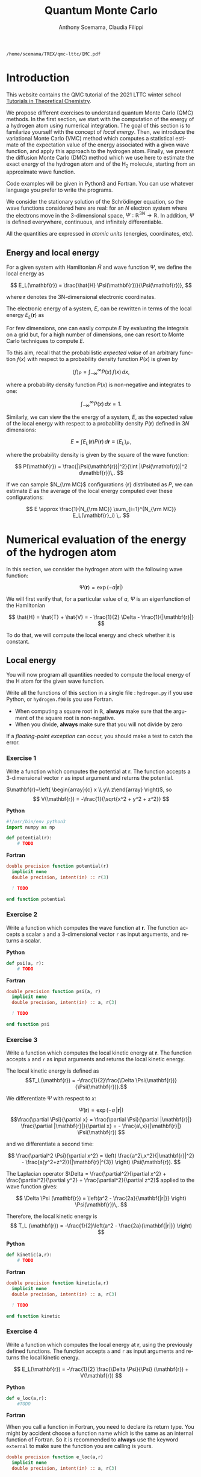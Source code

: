 #+TITLE: Quantum Monte Carlo
#+AUTHOR: Anthony Scemama, Claudia Filippi
#+LANGUAGE:  en
#+INFOJS_OPT: toc:t mouse:underline path:org-info.js
#+STARTUP: latexpreview
#+LATEX_CLASS: report
#+LATEX_HEADER_EXTRA: \usepackage{minted}
#+HTML_HEAD: <link rel="stylesheet" title="Standard" href="worg.css" type="text/css" />

#+OPTIONS: H:4 num:t toc:t \n:nil @:t ::t |:t ^:t -:t f:t *:t <:t
#+OPTIONS: TeX:t LaTeX:t skip:nil d:nil todo:t pri:nil tags:not-in-toc
#+EXCLUDE_TAGS: solution noexport

  #+BEGIN_SRC elisp :output none :exports none
(setq org-latex-listings 'minted
      org-latex-packages-alist '(("" "minted"))
      org-latex-pdf-process
      '("pdflatex -shell-escape -interaction nonstopmode -output-directory %o %f"
        "pdflatex -shell-escape -interaction nonstopmode -output-directory %o %f"
        "pdflatex -shell-escape -interaction nonstopmode -output-directory %o %f"))
(setq org-latex-minted-options '(("breaklines" "true")
                                 ("breakanywhere" "true")))
(setq org-latex-minted-options
      '(("frame" "lines")
        ("fontsize" "\\scriptsize")
        ("linenos" "")))
(org-beamer-export-to-pdf)
                            
  #+END_SRC   

  #+RESULTS:
  : /home/scemama/TREX/qmc-lttc/QMC.pdf

* Introduction

  This website contains the QMC tutorial of the 2021 LTTC winter school
  [[https://www.irsamc.ups-tlse.fr/lttc/Luchon][Tutorials in Theoretical Chemistry]].

  We propose different exercises to understand quantum Monte Carlo (QMC)
  methods. In the first section, we start with the computation of the energy of a
  hydrogen atom using numerical integration. The goal of this section is
  to familarize yourself with the concept of /local energy/.
  Then, we introduce the variational Monte Carlo (VMC) method which
  computes a statistical estimate of the expectation value of the energy
  associated with a given wave function, and apply this approach to the
  hydrogen atom.
  Finally, we present the diffusion Monte Carlo (DMC) method which
  we use here to estimate the exact energy of the hydrogen atom and of the H_2 molecule, 
  starting from an approximate wave function. 

  Code examples will be given in Python3 and Fortran. You can use
  whatever language you prefer to write the programs.

  We consider the stationary solution of the Schrödinger equation, so
  the wave functions considered here are real: for an $N$ electron
  system where the electrons move in the 3-dimensional space,
  $\Psi : \mathbb{R}^{3N} \rightarrow \mathbb{R}$. In addition, $\Psi$
  is defined everywhere, continuous, and infinitely differentiable.

  All the quantities are expressed in /atomic units/ (energies,
  coordinates, etc).

** Energy and local energy

  For a given system with Hamiltonian $\hat{H}$ and wave function $\Psi$, we define the local energy as
  
  $$
  E_L(\mathbf{r}) = \frac{\hat{H} \Psi(\mathbf{r})}{\Psi(\mathbf{r})},
  $$

  where $\mathbf{r}$ denotes the 3N-dimensional electronic coordinates.
  
  The electronic energy of a system, $E$, can be rewritten in terms of the 
  local energy $E_L(\mathbf{r})$ as

  \begin{eqnarray*}
  E & = & \frac{\langle \Psi| \hat{H} | \Psi\rangle}{\langle \Psi |\Psi \rangle} 
      =   \frac{\int \Psi(\mathbf{r})\, \hat{H} \Psi(\mathbf{r})\, d\mathbf{r}}{\int |\Psi(\mathbf{r}) |^2 d\mathbf{r}} \\
    & = & \frac{\int |\Psi(\mathbf{r})|^2\, \frac{\hat{H} \Psi(\mathbf{r})}{\Psi(\mathbf{r})}\,d\mathbf{r}}{\int |\Psi(\mathbf{r}) |^2 d\mathbf{r}} 
      =   \frac{\int |\Psi(\mathbf{r})|^2\, E_L(\mathbf{r})\,d\mathbf{r}}{\int |\Psi(\mathbf{r}) |^2 d\mathbf{r}}  
  \end{eqnarray*}
   
  For few dimensions, one can easily compute $E$ by evaluating the
  integrals on a grid but, for a high number of dimensions, one can
  resort to Monte Carlo techniques to compute $E$.
  
  To this aim, recall that the probabilistic /expected value/ of an
  arbitrary function $f(x)$ with respect to a probability density
  function $P(x)$ is given by

  $$ \langle f \rangle_P = \int_{-\infty}^\infty P(x)\, f(x)\,dx, $$

  where a probability density function $P(x)$ is non-negative
  and integrates to one:

  $$ \int_{-\infty}^\infty P(x)\,dx = 1. $$

  Similarly, we can view the the energy of a system, $E$, as the expected value of the local energy with respect to 
  a probability density $P(\mathbf{r})$ defined in 3$N$ dimensions:
  
  $$ E =  \int E_L(\mathbf{r}) P(\mathbf{r})\,d\mathbf{r} \equiv  \langle E_L \rangle_{P}\,, $$
  
  where the probability density is given by the square of the wave function:
  
  $$ P(\mathbf{r}) = \frac{|\Psi(\mathbf{r})|^2}{\int |\Psi(\mathbf{r})|^2 d\mathbf{r}}\,. $$
  
  If we can sample $N_{\rm MC}$ configurations $\{\mathbf{r}\}$
  distributed as $P$, we can estimate $E$ as the average of the local
  energy computed over these configurations:
  
  $$ E \approx \frac{1}{N_{\rm MC}} \sum_{i=1}^{N_{\rm MC}} E_L(\mathbf{r}_i) \,. $$
  
* Numerical evaluation of the energy of the hydrogen atom

  In this section, we consider the hydrogen atom with the following
  wave function:

  $$
  \Psi(\mathbf{r}) = \exp(-a |\mathbf{r}|)
  $$

  We will first verify that, for a particular value of $a$, $\Psi$ is an
  eigenfunction of the Hamiltonian

  $$
  \hat{H} = \hat{T} + \hat{V} = - \frac{1}{2} \Delta - \frac{1}{|\mathbf{r}|}
  $$

  To do that, we will compute the local energy and check whether it is constant.

** Local energy
   :PROPERTIES:
   :header-args:python: :tangle hydrogen.py
   :header-args:f90: :tangle hydrogen.f90
   :END:

   You will now program all quantities needed to compute the local energy of the H atom for the given wave function.
   
   Write all the functions of this section in a single file :
   ~hydrogen.py~ if you use Python, or ~hydrogen.f90~ is you use
   Fortran.
   
   #+begin_note
   - When computing a square root in $\mathbb{R}$, *always* make sure
     that the argument of the square root is non-negative.
   - When you divide, *always* make sure that you will not divide by zero

   If a /floating-point exception/ can occur, you should make a test
   to catch the error.
   #+end_note
   
*** Exercise 1

    #+begin_exercise
    Write a function which computes the potential at $\mathbf{r}$.
    The function accepts a 3-dimensional vector =r= as input argument
    and returns the potential.
    #+end_exercise

    $\mathbf{r}=\left( \begin{array}{c} x \\ y\\ z\end{array} \right)$, so
    $$
    V(\mathbf{r}) = -\frac{1}{\sqrt{x^2 + y^2 + z^2}}
    $$

    *Python*
     #+BEGIN_SRC python :results none :tangle none
#!/usr/bin/env python3
import numpy as np

def potential(r):
    # TODO
     #+END_SRC

    *Fortran*
     #+BEGIN_SRC f90 :tangle none
double precision function potential(r)
  implicit none
  double precision, intent(in) :: r(3)

  ! TODO

end function potential
     #+END_SRC

**** Solution                                                      :solution:
    *Python*
     #+BEGIN_SRC python :results none
#!/usr/bin/env python3
import numpy as np

def potential(r):
    distance = np.sqrt(np.dot(r,r))
    assert (distance > 0)
    return -1. / distance
     #+END_SRC

    *Fortran*
     #+BEGIN_SRC f90 
double precision function potential(r)
  implicit none
  double precision, intent(in) :: r(3)

  double precision             :: distance

  distance = dsqrt( r(1)*r(1) + r(2)*r(2) + r(3)*r(3) )

  if (distance > 0.d0) then
     potential = -1.d0 / distance
  else
     stop 'potential at r=0.d0 diverges'
  end if

end function potential
     #+END_SRC

*** Exercise 2
    #+begin_exercise
    Write a function which computes the wave function at $\mathbf{r}$.
    The function accepts a scalar =a= and a 3-dimensional vector =r= as
    input arguments, and returns a scalar.
    #+end_exercise
    
    *Python*
     #+BEGIN_SRC python :results none  :tangle none
def psi(a, r):
    # TODO
     #+END_SRC

    *Fortran*
     #+BEGIN_SRC f90  :tangle none
double precision function psi(a, r)
  implicit none
  double precision, intent(in) :: a, r(3)

  ! TODO

end function psi
     #+END_SRC
     
**** Solution                                                      :solution:
    *Python*
     #+BEGIN_SRC python :results none
def psi(a, r):
    return np.exp(-a*np.sqrt(np.dot(r,r)))
     #+END_SRC

    *Fortran*
     #+BEGIN_SRC f90 
double precision function psi(a, r)
  implicit none
  double precision, intent(in) :: a, r(3)

  psi = dexp(-a * dsqrt( r(1)*r(1) + r(2)*r(2) + r(3)*r(3) ))
end function psi
     #+END_SRC
     
*** Exercise 3
    #+begin_exercise
    Write a function which computes the local kinetic energy at $\mathbf{r}$.
    The function accepts =a= and =r= as input arguments and returns the
    local kinetic energy.
    #+end_exercise

    The local kinetic energy is defined as $$T_L(\mathbf{r}) = -\frac{1}{2}\frac{\Delta \Psi(\mathbf{r})}{\Psi(\mathbf{r})}.$$
     
    We differentiate $\Psi$ with respect to $x$:
     
    \[ \Psi(\mathbf{r})  =  \exp(-a\,|\mathbf{r}|) \]
    \[\frac{\partial \Psi}{\partial x}
      = \frac{\partial \Psi}{\partial |\mathbf{r}|} \frac{\partial |\mathbf{r}|}{\partial x}   
      =  - \frac{a\,x}{|\mathbf{r}|} \Psi(\mathbf{r}) \]

    and we differentiate a second time:

    $$
    \frac{\partial^2 \Psi}{\partial x^2} =
    \left( \frac{a^2\,x^2}{|\mathbf{r}|^2}  -
    \frac{a(y^2+z^2)}{|\mathbf{r}|^{3}} \right) \Psi(\mathbf{r}).
    $$

    The Laplacian operator $\Delta = \frac{\partial^2}{\partial x^2} +
    \frac{\partial^2}{\partial y^2} + \frac{\partial^2}{\partial z^2}$
    applied to the wave function gives:

    $$
    \Delta \Psi (\mathbf{r}) = \left(a^2 - \frac{2a}{\mathbf{|r|}} \right) \Psi(\mathbf{r})\,.
    $$

    Therefore, the local kinetic energy is
    $$
    T_L (\mathbf{r}) = -\frac{1}{2}\left(a^2 - \frac{2a}{\mathbf{|r|}} \right) 
    $$
     
    *Python*
     #+BEGIN_SRC python :results none :tangle none
def kinetic(a,r):
    # TODO
     #+END_SRC

    *Fortran*
     #+BEGIN_SRC f90  :tangle none
double precision function kinetic(a,r)
  implicit none
  double precision, intent(in) :: a, r(3)

  ! TODO

end function kinetic
     #+END_SRC

**** Solution                                                      :solution:
    *Python*
     #+BEGIN_SRC python :results none
def kinetic(a,r):
    distance = np.sqrt(np.dot(r,r))
    assert (distance > 0.)

    return a * (1./distance - 0.5 * a)
     #+END_SRC

    *Fortran*
     #+BEGIN_SRC f90 
double precision function kinetic(a,r)
  implicit none
  double precision, intent(in) :: a, r(3)

  double precision             :: distance

  distance = dsqrt( r(1)*r(1) + r(2)*r(2) + r(3)*r(3) ) 

  if (distance > 0.d0) then

     kinetic =  a * (1.d0 / distance - 0.5d0 * a)

  else
     stop 'kinetic energy diverges at r=0'
  end if

end function kinetic
     #+END_SRC

*** Exercise 4
    #+begin_exercise
    Write a function which computes the local energy at $\mathbf{r}$,
    using the previously defined functions.
    The function accepts =a= and =r= as input arguments and returns the
    local kinetic energy.
    #+end_exercise
   
    $$
    E_L(\mathbf{r}) = -\frac{1}{2} \frac{\Delta \Psi}{\Psi} (\mathbf{r}) + V(\mathbf{r})
    $$

    
    *Python*
     #+BEGIN_SRC python :results none :tangle none
def e_loc(a,r):
    #TODO
     #+END_SRC

    *Fortran*

    #+begin_note
    When you call a function in Fortran, you need to declare its
    return type.
    You might by accident choose a function name which is the
    same as an internal function of Fortran. So it is recommended to
    *always* use the keyword ~external~ to make sure the function you
    are calling is yours.
    #+end_note

    #+BEGIN_SRC f90 :tangle none
double precision function e_loc(a,r)
  implicit none
  double precision, intent(in) :: a, r(3)

  double precision, external :: kinetic
  double precision, external :: potential

  ! TODO

end function e_loc
    #+END_SRC
   
**** Solution                                                      :solution:
    *Python*
     #+BEGIN_SRC python :results none
def e_loc(a,r):
    return kinetic(a,r) + potential(r)
     #+END_SRC

    *Fortran*
     #+BEGIN_SRC f90
double precision function e_loc(a,r)
  implicit none
  double precision, intent(in) :: a, r(3)

  double precision, external :: kinetic
  double precision, external :: potential

  e_loc = kinetic(a,r) + potential(r)

end function e_loc
     #+END_SRC
   
*** Exercise 5

    #+begin_exercise
    Find the theoretical value of $a$ for which $\Psi$ is an eigenfunction of $\hat{H}$.
    #+end_exercise

**** Solution                                                      :solution:

  \begin{eqnarray*}
  E &=& \frac{\hat{H} \Psi}{\Psi} = - \frac{1}{2} \frac{\Delta \Psi}{\Psi} -
  \frac{1}{|\mathbf{r}|}  \\
   &=& -\frac{1}{2}\left(a^2 - \frac{2a}{\mathbf{|r|}} \right) -
  \frac{1}{|\mathbf{r}|} \\
   &=&
  -\frac{1}{2} a^2 + \frac{a-1}{\mathbf{|r|}} 
  \end{eqnarray*}

  $a=1$ cancels the $1/|r|$ term, and makes the energy constant and
  equal to -0.5 atomic units.

** Plot of the local energy along the $x$ axis
   :PROPERTIES:
   :header-args:python: :tangle plot_hydrogen.py
   :header-args:f90: :tangle plot_hydrogen.f90
   :END:
   
   The program you will write in this section will be written in
   another file (~plot_hydrogen.py~ or ~plot_hydrogen.f90~ for
   example).
   It will use the functions previously defined.

   In Python, you should put at the beginning of the file
   #+BEGIN_SRC python :results none :tangle none
#!/usr/bin/env python3

from hydrogen import e_loc
   #+END_SRC
   to be able to use the ~e_loc~ function of the ~hydrogen.py~ file.
   
   In Fortran, you will need to compile all the source files together:
   #+begin_src sh :exports both
gfortran hydrogen.f90 plot_hydrogen.f90 -o plot_hydrogen
   #+end_src

*** Exercise

    #+begin_exercise
    For multiple values of $a$ (0.1, 0.2, 0.5, 1., 1.5, 2.), plot the
    local energy along the $x$ axis. In Python, you can use matplotlib
    for example. In Fortran, it is convenient to write in a text file
    the values of $x$ and $E_L(\mathbf{r})$ for each point, and use
    Gnuplot to plot the files. With Gnuplot, you will need 2 blank
    lines to separate the data corresponding to different values of $a$.
    #+end_exercise

   #+begin_note
   The potential and the kinetic energy both diverge at $r=0$, so we
   choose a grid which does not contain the origin to avoid numerical issues.
   #+end_note

    *Python*
     #+BEGIN_SRC python :results none :tangle none
#!/usr/bin/env python3

import numpy as np
import matplotlib.pyplot as plt

from hydrogen import e_loc

x=np.linspace(-5,5)
plt.figure(figsize=(10,5))

# TODO

plt.tight_layout()
plt.legend()
plt.savefig("plot_py.png")
     #+end_src

    *Fortran*
     #+begin_src f90  :tangle none
program plot
  implicit none
  double precision, external :: e_loc

  double precision :: x(50), dx
  integer :: i, j

  dx = 10.d0/(size(x)-1)
  do i=1,size(x)
     x(i) = -5.d0 + (i-1)*dx
  end do

  ! TODO

end program plot
     #+end_src

     To compile and run:

     #+begin_src sh :exports both
gfortran hydrogen.f90 plot_hydrogen.f90 -o plot_hydrogen
./plot_hydrogen > data
     #+end_src

     To plot the data using Gnuplot:

     #+begin_src gnuplot :file plot.png :exports code
set grid
set xrange [-5:5]
set yrange [-2:1]
plot './data' index 0 using 1:2 with lines title 'a=0.1', \
     './data' index 1 using 1:2 with lines title 'a=0.2', \
     './data' index 2 using 1:2 with lines title 'a=0.5', \
     './data' index 3 using 1:2 with lines title 'a=1.0', \
     './data' index 4 using 1:2 with lines title 'a=1.5', \
     './data' index 5 using 1:2 with lines title 'a=2.0'
     #+end_src

**** Solution                                                      :solution:
    *Python*
     #+BEGIN_SRC python :results none
#!/usr/bin/env python3

import numpy as np
import matplotlib.pyplot as plt

from hydrogen import e_loc

x=np.linspace(-5,5)
plt.figure(figsize=(10,5))

for a in [0.1, 0.2, 0.5, 1., 1.5, 2.]:
  y=np.array([ e_loc(a, np.array([t,0.,0.]) ) for t in x])
  plt.plot(x,y,label=f"a={a}")
  
plt.tight_layout()
plt.legend()
plt.savefig("plot_py.png")
     #+end_src

     #+RESULTS:

     [[./plot_py.png]]

    *Fortran*
     #+begin_src f90 
program plot
  implicit none
  double precision, external :: e_loc

  double precision :: x(50), energy, dx, r(3), a(6)
  integer :: i, j

  a = (/ 0.1d0, 0.2d0, 0.5d0, 1.d0, 1.5d0, 2.d0 /)

  dx = 10.d0/(size(x)-1)
  do i=1,size(x)
     x(i) = -5.d0 + (i-1)*dx
  end do

  r(:) = 0.d0

  do j=1,size(a)
     print *, '# a=', a(j)
     do i=1,size(x)
        r(1) = x(i)
        energy = e_loc( a(j), r )
        print *, x(i), energy
     end do
     print *, ''
     print *, ''
  end do

end program plot
     #+end_src

     #+begin_src sh :exports none
gfortran hydrogen.f90 plot_hydrogen.f90 -o plot_hydrogen
./plot_hydrogen > data
     #+end_src

     #+begin_src gnuplot :file plot.png :exports results
set grid
set xrange [-5:5]
set yrange [-2:1]
plot './data' index 0 using 1:2 with lines title 'a=0.1', \
     './data' index 1 using 1:2 with lines title 'a=0.2', \
     './data' index 2 using 1:2 with lines title 'a=0.5', \
     './data' index 3 using 1:2 with lines title 'a=1.0', \
     './data' index 4 using 1:2 with lines title 'a=1.5', \
     './data' index 5 using 1:2 with lines title 'a=2.0'
     #+end_src
     #+RESULTS:
     [[file:plot.png]]

** Numerical estimation of the energy
   :PROPERTIES:
   :header-args:python: :tangle energy_hydrogen.py
   :header-args:f90: :tangle energy_hydrogen.f90
   :END:

   If the space is discretized in small volume elements $\mathbf{r}_i$
   of size $\delta \mathbf{r}$, the expression of $\langle E_L \rangle_{\Psi^2}$
   becomes a weighted average of the local energy, where the weights
   are the values of the wave function square at $\mathbf{r}_i$
   multiplied by the volume element:
     
   $$
   \langle E \rangle_{\Psi^2} \approx \frac{\sum_i w_i E_L(\mathbf{r}_i)}{\sum_i w_i}, \;\;
   w_i = \left|\Psi(\mathbf{r}_i)\right|^2 \delta \mathbf{r}
   $$
     
   #+begin_note
   The energy is biased because:
   - The volume elements are not infinitely small (discretization error)
   - The energy is evaluated only inside the box (incompleteness of the space)
   #+end_note

   
*** Exercise
     #+begin_exercise
    Compute a numerical estimate of the energy using a grid of
    $50\times50\times50$ points in the range $(-5,-5,-5) \le
    \mathbf{r} \le (5,5,5)$.
     #+end_exercise

    *Python*
     #+BEGIN_SRC python :results none :tangle none
#!/usr/bin/env python3

import numpy as np
from hydrogen import e_loc, psi

interval = np.linspace(-5,5,num=50)
delta = (interval[1]-interval[0])**3

r = np.array([0.,0.,0.])

for a in [0.1, 0.2, 0.5, 0.9, 1., 1.5, 2.]:
    # TODO
    print(f"a = {a} \t E = {E}")                

     #+end_src

    *Fortran*
     #+begin_src f90 
program energy_hydrogen
  implicit none
  double precision, external :: e_loc, psi
  double precision :: x(50), w, delta, energy, dx, r(3), a(6), norm
  integer :: i, k, l, j

  a = (/ 0.1d0, 0.2d0, 0.5d0, 1.d0, 1.5d0, 2.d0 /)

  dx = 10.d0/(size(x)-1)
  do i=1,size(x)
     x(i) = -5.d0 + (i-1)*dx
  end do

  do j=1,size(a)

     ! TODO

     print *, 'a = ', a(j), '    E = ', energy
  end do

end program energy_hydrogen
     #+end_src

     To compile the Fortran and run it:

     #+begin_src sh :results output :exports code
gfortran hydrogen.f90 energy_hydrogen.f90 -o energy_hydrogen
./energy_hydrogen 
     #+end_src

**** Solution                                                      :solution:
    *Python*
     #+BEGIN_SRC python :results none :exports both
#!/usr/bin/env python3

import numpy as np
from hydrogen import e_loc, psi

interval = np.linspace(-5,5,num=50)
delta = (interval[1]-interval[0])**3

r = np.array([0.,0.,0.])

for a in [0.1, 0.2, 0.5, 0.9, 1., 1.5, 2.]:
    E    = 0.
    norm = 0.

    for x in interval:
        r[0] = x
        for y in interval:
            r[1] = y
            for z in interval:
                r[2] = z

                w = psi(a,r)
                w = w * w * delta

                E    += w * e_loc(a,r)
                norm += w 

    E = E / norm
    print(f"a = {a} \t E = {E}")                

     #+end_src

     #+RESULTS:
     : a = 0.1 	 E = -0.24518438948809218
     : a = 0.2 	 E = -0.26966057967803525
     : a = 0.5 	 E = -0.3856357612517407
     : a = 0.9 	 E = -0.49435709786716214
     : a = 1.0 	 E = -0.5
     : a = 1.5 	 E = -0.39242967082602226
     : a = 2.0 	 E = -0.08086980667844901

    *Fortran*
     #+begin_src f90 
program energy_hydrogen
  implicit none
  double precision, external :: e_loc, psi
  double precision :: x(50), w, delta, energy, dx, r(3), a(6), norm
  integer          :: i, k, l, j

  a = (/ 0.1d0, 0.2d0, 0.5d0, 1.d0, 1.5d0, 2.d0 /)

  dx = 10.d0/(size(x)-1)
  do i=1,size(x)
     x(i) = -5.d0 + (i-1)*dx
  end do

  delta = dx**3

  r(:) = 0.d0

  do j=1,size(a)
     energy = 0.d0
     norm   = 0.d0
     
     do i=1,size(x)
        r(1) = x(i)

        do k=1,size(x)
           r(2) = x(k)

           do l=1,size(x)
              r(3) = x(l)

              w = psi(a(j),r)
              w = w * w * delta

              energy = energy + w * e_loc(a(j), r)
              norm   = norm   + w 
           end do

        end do

     end do

     energy = energy / norm
     print *, 'a = ', a(j), '    E = ', energy
  end do

end program energy_hydrogen
     #+end_src

     #+begin_src sh :results output :exports results
gfortran hydrogen.f90 energy_hydrogen.f90 -o energy_hydrogen
./energy_hydrogen 
     #+end_src

     #+RESULTS:
     :  a =   0.10000000000000001          E =  -0.24518438948809140     
     :  a =   0.20000000000000001          E =  -0.26966057967803236     
     :  a =   0.50000000000000000          E =  -0.38563576125173815     
     :  a =    1.0000000000000000          E =  -0.50000000000000000     
     :  a =    1.5000000000000000          E =  -0.39242967082602065     
     :  a =    2.0000000000000000          E =   -8.0869806678448772E-002

** Variance of the local energy
   :PROPERTIES:
   :header-args:python: :tangle variance_hydrogen.py
   :header-args:f90: :tangle variance_hydrogen.f90
   :END:

   The variance of the local energy is a functional of $\Psi$
   which measures the magnitude of the fluctuations of the local
   energy associated with $\Psi$ around its average:

   $$
   \sigma^2(E_L) = \frac{\int |\Psi(\mathbf{r})|^2\, \left[
   E_L(\mathbf{r}) - E \right]^2 \, d\mathbf{r}}{\int |\Psi(\mathbf{r}) |^2 d\mathbf{r}}
   $$
   which can be simplified as
   
   $$ \sigma^2(E_L) = \langle E_L^2 \rangle_{\Psi^2} - \langle E_L \rangle_{\Psi^2}^2.$$

   If the local energy is constant (i.e. $\Psi$ is an eigenfunction of
   $\hat{H}$) the variance is zero, so the variance of the local
   energy can be used as a measure of the quality of a wave function.

*** Exercise (optional)
   #+begin_exercise
   Prove that :
   $$\langle \left( E - \langle E \rangle_{\Psi^2} \right)^2\rangle_{\Psi^2}  = \langle E^2 \rangle_{\Psi^2} - \langle E \rangle_{\Psi^2}^2 $$
   #+end_exercise
   
**** Solution                                                      :solution:

   $\bar{E} = \langle E \rangle$ is a constant, so $\langle \bar{E}
   \rangle = \bar{E}$ .
   
   \begin{eqnarray*}
   \langle (E - \bar{E})^2 \rangle & = & 
   \langle E^2 - 2 E \bar{E} + \bar{E}^2 \rangle \\
   &=& \langle E^2 \rangle - 2 \langle E \bar{E} \rangle + \langle \bar{E}^2 \rangle \\
   &=& \langle E^2 \rangle - 2 \langle E \rangle \bar{E}  + \bar{E}^2 \\
   &=& \langle E^2 \rangle - 2 \bar{E}^2  + \bar{E}^2 \\
   &=& \langle E^2 \rangle - \bar{E}^2 \\
   &=& \langle E^2 \rangle - \langle E \rangle^2 \\
   \end{eqnarray*}
*** Exercise
   #+begin_exercise
   Add the calculation of the variance to the previous code, and
   compute a numerical estimate of the variance of the local energy using
   a grid of $50\times50\times50$ points in the range $(-5,-5,-5) \le
   \mathbf{r} \le (5,5,5)$ for different values of $a$.
   #+end_exercise
     
    *Python*
     #+begin_src python :results none :tangle none
#!/usr/bin/env python3

import numpy as np from hydrogen import e_loc, psi

interval = np.linspace(-5,5,num=50)

delta = (interval[1]-interval[0])**3

r = np.array([0.,0.,0.])

for a in [0.1, 0.2, 0.5, 0.9, 1., 1.5, 2.]:

    # TODO

    print(f"a = {a} \t E = {E:10.8f} \t \sigma^2 = {s2:10.8f}")
    #+end_src

    *Fortran*
     #+begin_src f90 :tangle none
program variance_hydrogen
  implicit none

  double precision :: x(50), w, delta, energy, energy2
  double precision :: dx, r(3), a(6), norm, e_tmp, s2
  integer          :: i, k, l, j

  double precision, external :: e_loc, psi

  a = (/ 0.1d0, 0.2d0, 0.5d0, 1.d0, 1.5d0, 2.d0 /)

  dx = 10.d0/(size(x)-1)
  do i=1,size(x)
     x(i) = -5.d0 + (i-1)*dx
  end do

  do j=1,size(a)

     ! TODO

     print *, 'a = ', a(j), '    E = ', energy
  end do

end program variance_hydrogen
     #+end_src

     To compile and run:

     #+begin_src sh :results output :exports both
gfortran hydrogen.f90 variance_hydrogen.f90 -o variance_hydrogen
./variance_hydrogen
     #+end_src
    
**** Solution                                                      :solution:
    *Python*
     #+BEGIN_SRC python :results none :exports both
#!/usr/bin/env python3

import numpy as np
from hydrogen import e_loc, psi

interval = np.linspace(-5,5,num=50)

delta = (interval[1]-interval[0])**3

r = np.array([0.,0.,0.])

for a in [0.1, 0.2, 0.5, 0.9, 1., 1.5, 2.]:
    E    = 0.
    E2   = 0.
    norm = 0.

    for x in interval:
        r[0] = x

        for y in interval:
            r[1] = y

            for z in interval:
                r[2] = z

                w = psi(a,r)
                w = w * w * delta

                e_tmp = e_loc(a,r)
                E    += w * e_tmp
                E2   += w * e_tmp * e_tmp
                norm += w 

    E  = E  / norm
    E2 = E2 / norm

    s2 = E2 - E**2
    print(f"a = {a} \t E = {E:10.8f} \t \sigma^2 = {s2:10.8f}")

     #+end_src
     
     #+RESULTS:
     : a = 0.1 	 E = -0.24518439 	 \sigma^2 = 0.02696522
     : a = 0.2 	 E = -0.26966058 	 \sigma^2 = 0.03719707
     : a = 0.5 	 E = -0.38563576 	 \sigma^2 = 0.05318597
     : a = 0.9 	 E = -0.49435710 	 \sigma^2 = 0.00577812
     : a = 1.0 	 E = -0.50000000 	 \sigma^2 = 0.00000000
     : a = 1.5 	 E = -0.39242967 	 \sigma^2 = 0.31449671
     : a = 2.0 	 E = -0.08086981 	 \sigma^2 = 1.80688143

    *Fortran*

    #+begin_src f90 
program variance_hydrogen
  implicit none

  double precision :: x(50), w, delta, energy, energy2
  double precision :: dx, r(3), a(6), norm, e_tmp, s2
  integer          :: i, k, l, j

  double precision, external :: e_loc, psi

  a = (/ 0.1d0, 0.2d0, 0.5d0, 1.d0, 1.5d0, 2.d0 /)

  dx = 10.d0/(size(x)-1)
  do i=1,size(x)
     x(i) = -5.d0 + (i-1)*dx
  end do

  delta = dx**3

  r(:) = 0.d0

  do j=1,size(a)
     energy  = 0.d0
     energy2 = 0.d0
     norm    = 0.d0

     do i=1,size(x)
        r(1) = x(i)

        do k=1,size(x)
           r(2) = x(k)

           do l=1,size(x)
              r(3) = x(l)

              w = psi(a(j),r)
              w = w * w * delta

              e_tmp = e_loc(a(j), r)

              energy  = energy  + w * e_tmp
              energy2 = energy2 + w * e_tmp * e_tmp
              norm   = norm     + w 
           end do

        end do

     end do

     energy  = energy  / norm
     energy2 = energy2 / norm

     s2 = energy2 - energy*energy

     print *, 'a = ', a(j), ' E = ', energy, ' s2 = ', s2
  end do

end program variance_hydrogen
    #+end_src

    #+begin_src sh :results output :exports results
gfortran hydrogen.f90 variance_hydrogen.f90 -o variance_hydrogen
./variance_hydrogen
    #+end_src

     #+RESULTS:
     :  a =   0.10000000000000001      E =  -0.24518438948809140       s2 =    2.6965218719722767E-002
     :  a =   0.20000000000000001      E =  -0.26966057967803236       s2 =    3.7197072370201284E-002
     :  a =   0.50000000000000000      E =  -0.38563576125173815       s2 =    5.3185967578480653E-002
     :  a =    1.0000000000000000      E =  -0.50000000000000000       s2 =    0.0000000000000000     
     :  a =    1.5000000000000000      E =  -0.39242967082602065       s2 =   0.31449670909172917     
     :  a =    2.0000000000000000      E =   -8.0869806678448772E-002  s2 =    1.8068814270846534     

* Variational Monte Carlo

  Numerical integration with deterministic methods is very efficient
  in low dimensions. When the number of dimensions becomes large,
  instead of computing the average energy as a numerical integration
  on a grid, it is usually more efficient to use Monte Carlo sampling.

  Moreover, Monte Carlo sampling will allow us to remove the bias due
  to the discretization of space, and compute a statistical confidence
  interval.

** Computation of the statistical error
   :PROPERTIES:
   :header-args:python: :tangle qmc_stats.py
   :header-args:f90: :tangle qmc_stats.f90
   :END:

   To compute the statistical error, you need to perform $M$
   independent Monte Carlo calculations. You will obtain $M$ different
   estimates of the energy, which are expected to have a Gaussian
   distribution for large $M$, according to the [[https://en.wikipedia.org/wiki/Central_limit_theorem][Central Limit Theorem]].

   The estimate of the energy is

   $$
   E = \frac{1}{M} \sum_{i=1}^M E_i
   $$

   The variance of the average energies can be computed as

   $$
   \sigma^2 = \frac{1}{M-1} \sum_{i=1}^{M} (E_i - E)^2
   $$

   And the confidence interval is given by

   $$
   E \pm \delta E, \text{ where } \delta E = \frac{\sigma}{\sqrt{M}}
   $$
   
*** Exercise
   #+begin_exercise
   Write a function returning the average and statistical error of an
   input array.
   #+end_exercise

    *Python*
     #+BEGIN_SRC python :results none :tangle none
#!/usr/bin/env python3

from math import sqrt
def ave_error(arr):
    #TODO
    return (average, error)
     #+END_SRC

    *Fortran*
    #+BEGIN_SRC f90 :tangle none
subroutine ave_error(x,n,ave,err)
  implicit none
  integer, intent(in)           :: n 
  double precision, intent(in)  :: x(n) 
  double precision, intent(out) :: ave, err

  ! TODO

end subroutine ave_error
    #+END_SRC
   
**** Solution                                                      :solution:
    *Python*
     #+BEGIN_SRC python :results none :exports code
#!/usr/bin/env python3

from math import sqrt
def ave_error(arr):
    M = len(arr)
    assert(M>0)

    if M == 1:
        average = arr[0]
        error   = 0.

    else:
        average = sum(arr)/M
        variance = 1./(M-1) * sum( [ (x - average)**2 for x in arr ] )
        error = sqrt(variance/M)

    return (average, error)
     #+END_SRC

    *Fortran*
        #+BEGIN_SRC f90 :exports both
subroutine ave_error(x,n,ave,err)
  implicit none

  integer, intent(in)           :: n 
  double precision, intent(in)  :: x(n) 
  double precision, intent(out) :: ave, err

  double precision              :: variance

  if (n < 1) then
     stop 'n<1 in ave_error'

  else if (n == 1) then
     ave = x(1)
     err = 0.d0

  else
     ave      = sum(x(:)) / dble(n)

     variance = sum((x(:) - ave)**2) / dble(n-1)
     err      = dsqrt(variance/dble(n))

  endif
end subroutine ave_error
        #+END_SRC
   
** Uniform sampling in the box
   :PROPERTIES:
   :header-args:python: :tangle qmc_uniform.py
   :header-args:f90: :tangle qmc_uniform.f90
   :END:

   We will now perform our first Monte Carlo calculation to compute the
   energy of the hydrogen atom. 
   
   Consider again the expression of the energy
   
   \begin{eqnarray*}
   E & = & \frac{\int E_L(\mathbf{r})|\Psi(\mathbf{r})|^2\,d\mathbf{r}}{\int |\Psi(\mathbf{r}) |^2 d\mathbf{r}}\,. 
   \end{eqnarray*}
   
   Clearly, the square of the wave function is a good choice of probability density to sample but we will start with something simpler and rewrite the energy as 
   
   \begin{eqnarray*}
   E & = & \frac{\int E_L(\mathbf{r})\frac{|\Psi(\mathbf{r})|^2}{P(\mathbf{r})}P(\mathbf{r})\, \,d\mathbf{r}}{\int \frac{|\Psi(\mathbf{r})|^2 }{P(\mathbf{r})}P(\mathbf{r})d\mathbf{r}}\,. 
   \end{eqnarray*}
   
   Here, we will sample a uniform probability $P(\mathbf{r})$ in a cube of volume $L^3$ centered at the origin:
   
   $$ P(\mathbf{r}) = \frac{1}{L^3}\,, $$
   
   and zero outside the cube.
   
   One Monte Carlo run will consist of $N_{\rm MC}$ Monte Carlo iterations. At every Monte Carlo iteration:

   - Draw a random point $\mathbf{r}_i$ in the box $(-5,-5,-5) \le
     (x,y,z) \le (5,5,5)$
   - Compute $|\Psi(\mathbf{r}_i)|^2$ and accumulate the result in a
     variable =normalization=
   - Compute $|\Psi(\mathbf{r}_i)|^2 \times E_L(\mathbf{r}_i)$, and accumulate the
     result in a variable =energy=

   Once all the iterations have been computed, the run returns the average energy
   $\bar{E}_k$ over the $N_{\rm MC}$ iterations of the run.

   To compute the statistical error, perform $M$ independent runs. The
   final estimate of the energy will be the average over the
   $\bar{E}_k$, and the variance of the $\bar{E}_k$ will be used to
   compute the statistical error.
   
*** Exercise

    #+begin_exercise
    Parameterize the wave function with $a=1.2$.  Perform 30
    independent Monte Carlo runs, each with 100 000 Monte Carlo
    steps. Store the final energies of each run and use this array to
    compute the average energy and the associated error bar.
    #+end_exercise

    *Python*
     #+begin_note
     To draw a uniform random number in Python, you can use
     the [[https://numpy.org/doc/stable/reference/random/generated/numpy.random.uniform.html][~random.uniform~]] function of Numpy.
     #+end_note

     #+BEGIN_SRC python :tangle none :exports code
#!/usr/bin/env python3

from hydrogen  import *
from qmc_stats import *

def MonteCarlo(a, nmax):
     # TODO

a    = 1.2
nmax = 100000

#TODO

print(f"E = {E} +/- {deltaE}")
     #+END_SRC

    *Fortran*
     #+begin_note
     To draw a uniform random number in Fortran, you can use
     the [[https://gcc.gnu.org/onlinedocs/gfortran/RANDOM_005fNUMBER.html][~RANDOM_NUMBER~]] subroutine.
     #+end_note

     #+begin_note
     When running Monte Carlo calculations, the number of steps is
     usually very large. We expect =nmax= to be possibly larger than 2
     billion, so we use 8-byte integers (=integer*8=) to represent it, as
     well as the index of the current step.
     #+end_note

     #+BEGIN_SRC f90 :tangle none
subroutine uniform_montecarlo(a,nmax,energy)
  implicit none
  double precision, intent(in)  :: a
  integer*8       , intent(in)  :: nmax 
  double precision, intent(out) :: energy

  integer*8        :: istep
  double precision :: norm, r(3), w

  double precision, external :: e_loc, psi

  ! TODO
end subroutine uniform_montecarlo

program qmc
  implicit none
  double precision, parameter :: a = 1.2d0
  integer*8       , parameter :: nmax = 100000
  integer         , parameter :: nruns = 30

  integer          :: irun
  double precision :: X(nruns)
  double precision :: ave, err

  !TODO

  print *, 'E = ', ave, '+/-', err

end program qmc
     #+END_SRC

     #+begin_src sh :results output :exports code
gfortran hydrogen.f90 qmc_stats.f90 qmc_uniform.f90 -o qmc_uniform
./qmc_uniform
     #+end_src

**** Solution                                                      :solution:
    *Python*
     #+BEGIN_SRC python :results output :exports both
#!/usr/bin/env python3

from hydrogen  import *
from qmc_stats import *

def MonteCarlo(a, nmax):
     energy = 0.
     normalization = 0.

     for istep in range(nmax):
          r = np.random.uniform(-5., 5., (3))

          w = psi(a,r)
          w = w*w

          energy        += w * e_loc(a,r)
          normalization += w

     return energy / normalization

a    = 1.2
nmax = 100000

X = [MonteCarlo(a,nmax) for i in range(30)]
E, deltaE = ave_error(X)

print(f"E = {E} +/- {deltaE}")
     #+END_SRC

     #+RESULTS:
     : E = -0.48363807880008725 +/- 0.002330876047368999

    *Fortran*
     #+BEGIN_SRC f90 :exports code
subroutine uniform_montecarlo(a,nmax,energy)
  implicit none
  double precision, intent(in)  :: a
  integer*8       , intent(in)  :: nmax 
  double precision, intent(out) :: energy

  integer*8        :: istep
  double precision :: norm, r(3), w

  double precision, external :: e_loc, psi

  energy = 0.d0
  norm   = 0.d0

  do istep = 1,nmax

     call random_number(r)
     r(:) = -5.d0 + 10.d0*r(:)

     w = psi(a,r)
     w = w*w

     energy = energy + w * e_loc(a,r)
     norm   = norm   + w

  end do

  energy = energy / norm

end subroutine uniform_montecarlo

program qmc
  implicit none
  double precision, parameter :: a     = 1.2d0
  integer*8       , parameter :: nmax  = 100000
  integer         , parameter :: nruns = 30

  integer          :: irun
  double precision :: X(nruns)
  double precision :: ave, err

  do irun=1,nruns
     call uniform_montecarlo(a, nmax, X(irun))
  enddo

  call ave_error(X, nruns, ave, err)

  print *, 'E = ', ave, '+/-', err
end program qmc
     #+END_SRC

     #+begin_src sh :results output :exports results
gfortran hydrogen.f90 qmc_stats.f90 qmc_uniform.f90 -o qmc_uniform
./qmc_uniform
     #+end_src

     #+RESULTS:
     :  E =  -0.48084122147238995      +/-   2.4983775878329355E-003

** Metropolis sampling with $\Psi^2$
   :PROPERTIES:
   :header-args:python: :tangle qmc_metropolis.py
   :header-args:f90: :tangle qmc_metropolis.f90
   :END:

   We will now use the square of the wave function to sample random
   points distributed with the probability density
   \[
   P(\mathbf{r}) = \frac{|\Psi(\mathbf{r})|^2}{\int |\Psi(\mathbf{r})|^2 d\mathbf{r}}\,.
   \]

   The expression of the average energy is now simplified as the average of
   the local energies, since the weights are taken care of by the
   sampling:

   $$
   E \approx \frac{1}{N_{\rm MC}}\sum_{i=1}^{N_{\rm MC}} E_L(\mathbf{r}_i)\,.
   $$

   To sample a chosen probability density, an efficient method is the 
   [[https://en.wikipedia.org/wiki/Metropolis%E2%80%93Hastings_algorithm][Metropolis-Hastings sampling algorithm]]. Starting from a random
   initial position $\mathbf{r}_0$, we will realize a random walk:
   
   $$ \mathbf{r}_0 \rightarrow \mathbf{r}_1 \rightarrow \mathbf{r}_2 \ldots \rightarrow \mathbf{r}_{N_{\rm MC}}\,, $$
   
   according to the following algorithm.
   
   At every step, we propose a new move according to a transition probability $T(\mathbf{r}_{n}\rightarrow\mathbf{r}_{n+1})$ of our choice.
   
   For simplicity, we will move the electron in a 3-dimensional box of side $2\delta L$ centered at the current position
   of the electron:

   $$
   \mathbf{r}_{n+1} = \mathbf{r}_{n} + \delta L \, \mathbf{u}
   $$

   where $\delta L$ is a fixed constant, and
   $\mathbf{u}$ is a uniform random number in a 3-dimensional box
   $(-1,-1,-1) \le \mathbf{u} \le (1,1,1)$. 
   
   After having moved the electron, we add the
   accept/reject step that guarantees that the distribution of the
   $\mathbf{r}_n$ is $\Psi^2$. This amounts to accepting the move with
   probability
   
   $$
   A(\mathbf{r}_{n}\rightarrow\mathbf{r}_{n+1}) = \min\left(1,\frac{T(\mathbf{r}_{n+1}\rightarrow\mathbf{r}_{n}) P(\mathbf{r}_{n+1})}{T(\mathbf{r}_{n}\rightarrow\mathbf{r}_{n+1})P(\mathbf{r}_{n})}\right)\,,
   $$
   
   which, for our choice of transition probability, becomes
   
   $$
   A(\mathbf{r}_{n}\rightarrow\mathbf{r}_{n+1}) = \min\left(1,\frac{P(\mathbf{r}_{n+1})}{P(\mathbf{r}_{n})}\right)= \min\left(1,\frac{|\Psi(\mathbf{r}_{n+1})|^2}{|\Psi(\mathbf{r}_{n})|^2}\right)\,.
   $$
   
   #+begin_exercise
   Explain why the transition probability cancels out in the
   expression of $A$.
   #+end_exercise
   Also note that we do not need to compute the norm of the wave function!
   
   The algorithm is summarized as follows:
   
   1) Evaluate the local energy at $\mathbf{r}_n$ and accumulate it
   2) Compute a new position $\mathbf{r'} = \mathbf{r}_n + \delta L\, \mathbf{u}$
   3) Evaluate $\Psi(\mathbf{r}')$ at the new position
   4) Compute the ratio $A = \frac{\left|\Psi(\mathbf{r'})\right|^2}{\left|\Psi(\mathbf{r}_{n})\right|^2}$
   5) Draw a uniform random number $v \in [0,1]$
   6) if $v \le A$, accept the move : set $\mathbf{r}_{n+1} = \mathbf{r'}$
   7) else, reject the move : set $\mathbf{r}_{n+1} = \mathbf{r}_n$
   
   #+begin_note
    A common error is to remove the rejected samples from the
    calculation of the average. *Don't do it!*

    All samples should be kept, from both accepted /and/ rejected moves.
   #+end_note
   
   
*** Optimal step size
    
    If the box is infinitely small, the ratio will be very close
    to one and all the steps will be accepted. However, the moves will be 
    very correlated and you will visit the configurational space very slowly.

    On the other hand, if you propose too large moves, the number of
    accepted steps will decrease because the ratios might become
    small. If the number of accepted steps is close to zero, then the
    space is not well sampled either.

    The size of the move should be adjusted so that it is as large as
    possible, keeping the number of accepted steps not too small. To
    achieve that, we define the acceptance rate as the number of
    accepted steps over the total number of steps. Adjusting the time
    step such that the acceptance rate is close to 0.5 is a good 
    compromise for the current problem.
   
   #+begin_note
    Below, we use the symbol $\delta t$ to denote $\delta L$ since we will use
    the same variable later on to store a time step.
   #+end_note
   
   
*** Exercise
    
    #+begin_exercise
    Modify the program of the previous section to compute the energy,
    sampled with $\Psi^2$.

    Compute also the acceptance rate, so that you can adapt the time
    step in order to have an acceptance rate close to 0.5.

    Can you observe a reduction in the statistical error?
    #+end_exercise

    *Python*
     #+BEGIN_SRC python :results output :tangle none
#!/usr/bin/env python3

from hydrogen  import *
from qmc_stats import *

def MonteCarlo(a,nmax,dt):

    # TODO

    return energy/nmax, N_accep/nmax


# Run simulation
a    = 1.2
nmax = 100000
dt   = #TODO

X0 = [ MonteCarlo(a,nmax,dt) for i in range(30)]

# Energy
X = [ x for (x, _) in X0 ]
E, deltaE = ave_error(X)
print(f"E = {E} +/- {deltaE}")

# Acceptance rate
X = [ x for (_, x) in X0 ]
A, deltaA = ave_error(X)
print(f"A = {A} +/- {deltaA}")
     #+END_SRC

     #+RESULTS:

    *Fortran*
     #+BEGIN_SRC f90 :tangle none
subroutine metropolis_montecarlo(a,nmax,dt,energy,accep)
  implicit none
  double precision, intent(in)  :: a
  integer*8       , intent(in)  :: nmax 
  double precision, intent(in)  :: dt 
  double precision, intent(out) :: energy
  double precision, intent(out) :: accep

  integer*8        :: istep
  integer*8        :: n_accep
  double precision :: r_old(3), r_new(3), psi_old, psi_new
  double precision :: v, ratio

  double precision, external :: e_loc, psi, gaussian

  ! TODO

end subroutine metropolis_montecarlo

program qmc
  implicit none
  double precision, parameter :: a     = 1.2d0
  double precision, parameter :: dt    = ! TODO
  integer*8       , parameter :: nmax  = 100000
  integer         , parameter :: nruns = 30

  integer          :: irun
  double precision :: X(nruns), Y(nruns)
  double precision :: ave, err

  do irun=1,nruns
     call metropolis_montecarlo(a,nmax,dt,X(irun),Y(irun))
  enddo

  call ave_error(X,nruns,ave,err)
  print *, 'E = ', ave, '+/-', err

  call ave_error(Y,nruns,ave,err)
  print *, 'A = ', ave, '+/-', err

end program qmc
     #+END_SRC

     #+begin_src sh :results output :exports both
gfortran hydrogen.f90 qmc_stats.f90 qmc_metropolis.f90 -o qmc_metropolis
./qmc_metropolis
     #+end_src

**** Solution                                                      :solution:
    *Python*
     #+BEGIN_SRC python :results output :exports both
#!/usr/bin/env python3

from hydrogen  import *
from qmc_stats import *

def MonteCarlo(a,nmax,dt):
    energy  = 0.
    N_accep = 0

    r_old = np.random.uniform(-dt, dt, (3))
    psi_old = psi(a,r_old)

    for istep in range(nmax):
        energy += e_loc(a,r_old)

        r_new = r_old + np.random.uniform(-dt,dt,(3))
        psi_new = psi(a,r_new)

        ratio = (psi_new / psi_old)**2

        if np.random.uniform() <= ratio:
            N_accep += 1

            r_old   = r_new
            psi_old = psi_new

    return energy/nmax, N_accep/nmax

# Run simulation
a    = 1.2
nmax = 100000
dt   = 1.0

X0 = [ MonteCarlo(a,nmax,dt) for i in range(30)]

# Energy
X = [ x for (x, _) in X0 ]
E, deltaE = ave_error(X)
print(f"E = {E} +/- {deltaE}")

# Acceptance rate
X = [ x for (_, x) in X0 ]
A, deltaA = ave_error(X)
print(f"A = {A} +/- {deltaA}")
     #+END_SRC

     #+RESULTS:
     : E = -0.4802595860693983 +/- 0.0005124420418289207
     : A = 0.5074913333333334 +/- 0.000350889422714878

    *Fortran*
     #+BEGIN_SRC f90 :exports code
subroutine metropolis_montecarlo(a,nmax,dt,energy,accep)
  implicit none
  double precision, intent(in)  :: a
  integer*8       , intent(in)  :: nmax 
  double precision, intent(in)  :: dt
  double precision, intent(out) :: energy
  double precision, intent(out) :: accep

  double precision :: r_old(3), r_new(3), psi_old, psi_new
  double precision :: v, ratio
  integer*8        :: n_accep
  integer*8        :: istep

  double precision, external :: e_loc, psi, gaussian

  energy  = 0.d0
  n_accep = 0_8

  call random_number(r_old)
  r_old(:) = dt * (2.d0*r_old(:) - 1.d0)
  psi_old = psi(a,r_old)

  do istep = 1,nmax
     energy = energy + e_loc(a,r_old)

     call random_number(r_new)
     r_new(:) = r_old(:) + dt*(2.d0*r_new(:) - 1.d0)

     psi_new = psi(a,r_new)

     ratio = (psi_new / psi_old)**2
     call random_number(v)

     if (v <= ratio) then

        n_accep = n_accep + 1_8

        r_old(:) = r_new(:)
        psi_old = psi_new

     endif

  end do

  energy = energy / dble(nmax)
  accep  = dble(n_accep) / dble(nmax)

end subroutine metropolis_montecarlo

program qmc
  implicit none
  double precision, parameter :: a = 1.2d0
  double precision, parameter :: dt = 1.0d0
  integer*8       , parameter :: nmax = 100000
  integer         , parameter :: nruns = 30

  integer          :: irun
  double precision :: X(nruns), Y(nruns)
  double precision :: ave, err

  do irun=1,nruns
     call metropolis_montecarlo(a,nmax,dt,X(irun),Y(irun))
  enddo

  call ave_error(X,nruns,ave,err)
  print *, 'E = ', ave, '+/-', err

  call ave_error(Y,nruns,ave,err)
  print *, 'A = ', ave, '+/-', err

end program qmc
     #+END_SRC

     #+begin_src sh :results output :exports results
gfortran hydrogen.f90 qmc_stats.f90 qmc_metropolis.f90 -o qmc_metropolis
./qmc_metropolis
     #+end_src
     #+RESULTS:
     :  E =  -0.47948142754168033      +/-   4.8410177863919307E-004
     :  A =   0.50762633333333318      +/-   3.4601756760043725E-004

** Generalized Metropolis algorithm
   :PROPERTIES:
   :header-args:python: :tangle vmc_metropolis.py
   :header-args:f90: :tangle vmc_metropolis.f90
   :END:

   One can use more efficient numerical schemes to move the electrons by choosing a smarter expression for the transition probability.
   
   The Metropolis acceptance step has to be adapted accordingly to ensure that the detailed balance condition is satisfied. This means that
   the acceptance probability $A$ is chosen so that it is consistent with the
   probability of leaving $\mathbf{r}_n$ and the probability of
   entering $\mathbf{r}_{n+1}$:

   \[ A(\mathbf{r}_{n} \rightarrow \mathbf{r}_{n+1}) = \min \left( 1,
   \frac{T(\mathbf{r}_{n+1} \rightarrow \mathbf{r}_{n}) P(\mathbf{r}_{n+1})}
   {T(\mathbf{r}_{n} \rightarrow \mathbf{r}_{n+1}) P(\mathbf{r}_{n})}
   \right)
   \]
   where $T(\mathbf{r}_n \rightarrow \mathbf{r}_{n+1})$ is the
   probability of transition from $\mathbf{r}_n$ to
   $\mathbf{r}_{n+1}$.

   In the previous example, we were using uniform sampling in a box centered
   at the current position. Hence, the transition probability was symmetric

   \[
   T(\mathbf{r}_{n} \rightarrow \mathbf{r}_{n+1})  = T(\mathbf{r}_{n+1} \rightarrow \mathbf{r}_{n})
   = \text{constant}\,,
   \]

   so the expression of $A$ was simplified to the ratios of the squared
   wave functions.
    
   Now, if instead of drawing uniform random numbers, we
   choose to draw Gaussian random numbers with zero mean and variance
   $\delta t$, the transition probability becomes:
    
   \[
   T(\mathbf{r}_{n} \rightarrow \mathbf{r}_{n+1})  = 
   \frac{1}{(2\pi\,\delta t)^{3/2}} \exp \left[ - \frac{\left(
   \mathbf{r}_{n+1} - \mathbf{r}_{n} \right)^2}{2\delta t} \right]\,.
   \]


   Furthermore, to sample the density even better, we can "push" the electrons
   into in the regions of high probability, and "pull" them away from
   the low-probability regions. This will increase the
   acceptance ratios and improve the sampling.

   To do this, we can use the gradient of the probability density

   \[
   \frac{\nabla [ \Psi^2 ]}{\Psi^2} = 2 \frac{\nabla \Psi}{\Psi}\,,
   \]
    
   and add the so-called drift vector, $\frac{\nabla \Psi}{\Psi}$, so that the numerical scheme becomes a 
   drifted diffusion with transition probability:
   
    \[
   T(\mathbf{r}_{n} \rightarrow \mathbf{r}_{n+1})  = 
   \frac{1}{(2\pi\,\delta t)^{3/2}} \exp \left[ - \frac{\left(
   \mathbf{r}_{n+1} - \mathbf{r}_{n} - \delta t\frac{\nabla
   \Psi(\mathbf{r}_n)}{\Psi(\mathbf{r}_n)} \right)^2}{2\,\delta t} \right]\,.
   \]

   The corresponding move is proposed as
   
   \[
   \mathbf{r}_{n+1} = \mathbf{r}_{n} + \delta t\, \frac{\nabla
   \Psi(\mathbf{r})}{\Psi(\mathbf{r})} + \chi \,,
   \]

   where $\chi$ is a Gaussian random variable with zero mean and
   variance $\delta t$.
   

   
   The algorithm of the previous exercise is only slighlty modified as:
   
   1) Evaluate the local energy at $\mathbf{r}_{n}$ and accumulate it
   2) Compute a new position $\mathbf{r'} = \mathbf{r}_n +
      \delta t\, \frac{\nabla \Psi(\mathbf{r})}{\Psi(\mathbf{r})} + \chi$
   3) Evaluate $\Psi(\mathbf{r}')$ and $\frac{\nabla \Psi(\mathbf{r'})}{\Psi(\mathbf{r'})}$ at the new position
   4) Compute the ratio $A = \frac{T(\mathbf{r}' \rightarrow \mathbf{r}_{n}) P(\mathbf{r}')}{T(\mathbf{r}_{n} \rightarrow \mathbf{r}') P(\mathbf{r}_{n})}$
   5) Draw a uniform random number $v \in [0,1]$
   6) if $v \le A$, accept the move : set $\mathbf{r}_{n+1} = \mathbf{r'}$
   7) else, reject the move : set $\mathbf{r}_{n+1} = \mathbf{r}_n$

*** Gaussian random number generator
   
    To obtain Gaussian-distributed random numbers, you can apply the
    [[https://en.wikipedia.org/wiki/Box%E2%80%93Muller_transform][Box Muller transform]] to uniform random numbers:

    \begin{eqnarray*}
    z_1 &=& \sqrt{-2 \ln u_1} \cos(2 \pi u_2) \\
    z_2 &=& \sqrt{-2 \ln u_1} \sin(2 \pi u_2) 
    \end{eqnarray*}

    Below is a Fortran implementation returning a Gaussian-distributed
    n-dimensional vector $\mathbf{z}$. This will be useful for the
    following sections.

    *Fortran*
    #+BEGIN_SRC f90 :tangle qmc_stats.f90
subroutine random_gauss(z,n)
  implicit none
  integer, intent(in) :: n
  double precision, intent(out) :: z(n)
  double precision :: u(n+1)
  double precision, parameter :: two_pi = 2.d0*dacos(-1.d0)
  integer :: i

  call random_number(u)

  if (iand(n,1) == 0) then
     ! n is even
     do i=1,n,2
        z(i)   = dsqrt(-2.d0*dlog(u(i))) 
        z(i+1) = z(i) * dsin( two_pi*u(i+1) )
        z(i)   = z(i) * dcos( two_pi*u(i+1) )
     end do

  else
     ! n is odd
     do i=1,n-1,2
        z(i)   = dsqrt(-2.d0*dlog(u(i))) 
        z(i+1) = z(i) * dsin( two_pi*u(i+1) )
        z(i)   = z(i) * dcos( two_pi*u(i+1) )
     end do

     z(n)   = dsqrt(-2.d0*dlog(u(n))) 
     z(n)   = z(n) * dcos( two_pi*u(n+1) )

  end if

end subroutine random_gauss
    #+END_SRC

    In Python, you can use the [[https://numpy.org/doc/stable/reference/random/generated/numpy.random.normal.html][~random.normal~]] function of Numpy.
   

*** Exercise 1
    
     #+begin_exercise
     If you use Fortran, copy/paste the ~random_gauss~ function in
     a Fortran file.
     #+end_exercise
     
     #+begin_exercise
     Write a function to compute the drift vector $\frac{\nabla \Psi(\mathbf{r})}{\Psi(\mathbf{r})}$.
     #+end_exercise
   
    *Python*
     #+BEGIN_SRC python :tangle hydrogen.py :tangle none
def drift(a,r):
   # TODO
     #+END_SRC

    *Fortran*
     #+BEGIN_SRC f90 :tangle hydrogen.f90 :tangle none
subroutine drift(a,r,b)
  implicit none
  double precision, intent(in)  :: a, r(3)
  double precision, intent(out) :: b(3)

  ! TODO

end subroutine drift
     #+END_SRC

**** Solution                                                      :solution:
    *Python*
     #+BEGIN_SRC python :tangle hydrogen.py
def drift(a,r):
   ar_inv = -a/np.sqrt(np.dot(r,r))
   return r * ar_inv
     #+END_SRC

    *Fortran*
     #+BEGIN_SRC f90 :tangle hydrogen.f90
subroutine drift(a,r,b)
  implicit none
  double precision, intent(in)  :: a, r(3)
  double precision, intent(out) :: b(3)

  double precision :: ar_inv

  ar_inv = -a / dsqrt(r(1)*r(1) + r(2)*r(2) + r(3)*r(3))
  b(:)   = r(:) * ar_inv

end subroutine drift
     #+END_SRC

*** Exercise 2

    #+begin_exercise
    Modify the previous program to introduce the drift-diffusion scheme.
    (This is a necessary step for the next section on diffusion Monte Carlo).
    #+end_exercise
   
    *Python*
     #+BEGIN_SRC python :results output :tangle none
#!/usr/bin/env python3

from hydrogen  import *
from qmc_stats import *

def MonteCarlo(a,nmax,dt):
   # TODO

# Run simulation
a    = 1.2
nmax = 100000
dt   = # TODO

X0 = [ MonteCarlo(a,nmax,dt) for i in range(30)]

# Energy
X = [ x for (x, _) in X0 ]
E, deltaE = ave_error(X)
print(f"E = {E} +/- {deltaE}")

# Acceptance rate
X = [ x for (_, x) in X0 ]
A, deltaA = ave_error(X)
print(f"A = {A} +/- {deltaA}")
     #+END_SRC

    *Fortran*
     #+BEGIN_SRC f90 :tangle none
subroutine variational_montecarlo(a,dt,nmax,energy,accep)
  implicit none
  double precision, intent(in)  :: a, dt
  integer*8       , intent(in)  :: nmax 
  double precision, intent(out) :: energy, accep

  integer*8        :: istep
  integer*8        :: n_accep
  double precision :: sq_dt, chi(3)
  double precision :: psi_old, psi_new
  double precision :: r_old(3), r_new(3)
  double precision :: d_old(3), d_new(3)

  double precision, external :: e_loc, psi

  ! TODO

end subroutine variational_montecarlo

program qmc
  implicit none
  double precision, parameter :: a     = 1.2d0
  double precision, parameter :: dt    = ! TODO
  integer*8       , parameter :: nmax  = 100000
  integer         , parameter :: nruns = 30

  integer          :: irun
  double precision :: X(nruns), accep(nruns)
  double precision :: ave, err

  do irun=1,nruns
     call variational_montecarlo(a,dt,nmax,X(irun),accep(irun))
  enddo

  call ave_error(X,nruns,ave,err)
  print *, 'E = ', ave, '+/-', err

  call ave_error(accep,nruns,ave,err)
  print *, 'A = ', ave, '+/-', err

end program qmc
     #+END_SRC

     #+begin_src sh :results output :exports code
gfortran hydrogen.f90 qmc_stats.f90 vmc_metropolis.f90 -o vmc_metropolis
./vmc_metropolis
     #+end_src

**** Solution                                                      :solution:
    *Python*
     #+BEGIN_SRC python :results output :exports both
#!/usr/bin/env python3

from hydrogen  import *
from qmc_stats import *

def MonteCarlo(a,nmax,dt):
    sq_dt = np.sqrt(dt)

    energy  = 0.
    N_accep = 0

    r_old   = np.random.normal(loc=0., scale=1.0, size=(3))
    d_old   = drift(a,r_old)
    d2_old  = np.dot(d_old,d_old)
    psi_old = psi(a,r_old)

    for istep in range(nmax):
        chi = np.random.normal(loc=0., scale=1.0, size=(3))

        energy += e_loc(a,r_old)

        r_new   = r_old + dt * d_old + sq_dt * chi
        d_new   = drift(a,r_new)
        d2_new  = np.dot(d_new,d_new)
        psi_new = psi(a,r_new)

        # Metropolis
        prod    = np.dot((d_new + d_old), (r_new - r_old))
        argexpo = 0.5 * (d2_new - d2_old)*dt + prod

        q = psi_new / psi_old
        q = np.exp(-argexpo) * q*q

        if np.random.uniform() <= q:
            N_accep += 1

            r_old   = r_new
            d_old   = d_new
            d2_old  = d2_new
            psi_old = psi_new

    return energy/nmax, N_accep/nmax


# Run simulation
a    = 1.2
nmax = 100000
dt   = 1.0

X0 = [ MonteCarlo(a,nmax,dt) for i in range(30)]

# Energy
X = [ x for (x, _) in X0 ]
E, deltaE = ave_error(X)
print(f"E = {E} +/- {deltaE}")

# Acceptance rate
X = [ x for (_, x) in X0 ]
A, deltaA = ave_error(X)
print(f"A = {A} +/- {deltaA}")
     #+END_SRC

     #+RESULTS:
     : E = -0.48034171558629885 +/- 0.0005286038561061781
     : A = 0.6210380000000001 +/- 0.0005457375900937905
   
    *Fortran*
     #+BEGIN_SRC f90
subroutine variational_montecarlo(a,dt,nmax,energy,accep)
  implicit none
  double precision, intent(in)  :: a, dt
  integer*8       , intent(in)  :: nmax 
  double precision, intent(out) :: energy, accep

  integer*8        :: istep
  integer*8        :: n_accep
  double precision :: sq_dt, chi(3), d2_old, prod, u
  double precision :: psi_old, psi_new, d2_new, argexpo, q
  double precision :: r_old(3), r_new(3)
  double precision :: d_old(3), d_new(3)

  double precision, external :: e_loc, psi

  sq_dt = dsqrt(dt)

  ! Initialization
  energy  = 0.d0
  n_accep = 0_8

  call random_gauss(r_old,3)

  call drift(a,r_old,d_old)
  d2_old  = d_old(1)*d_old(1) + &
            d_old(2)*d_old(2) + &
            d_old(3)*d_old(3)

  psi_old = psi(a,r_old)

  do istep = 1,nmax
     energy = energy + e_loc(a,r_old)

     call random_gauss(chi,3)
     r_new(:) = r_old(:) + dt*d_old(:) + chi(:)*sq_dt

     call drift(a,r_new,d_new)
     d2_new = d_new(1)*d_new(1) + &
              d_new(2)*d_new(2) + &
              d_new(3)*d_new(3)

     psi_new = psi(a,r_new)

     ! Metropolis
     prod = (d_new(1) + d_old(1))*(r_new(1) - r_old(1)) + &
            (d_new(2) + d_old(2))*(r_new(2) - r_old(2)) + &
            (d_new(3) + d_old(3))*(r_new(3) - r_old(3))

     argexpo = 0.5d0 * (d2_new - d2_old)*dt + prod

     q = psi_new / psi_old
     q = dexp(-argexpo) * q*q

     call random_number(u)

     if (u <= q) then

        n_accep = n_accep + 1_8

        r_old(:) = r_new(:)
        d_old(:) = d_new(:)
        d2_old   = d2_new
        psi_old  = psi_new

     end if

  end do

  energy = energy / dble(nmax)
  accep  = dble(n_accep) / dble(nmax)

end subroutine variational_montecarlo

program qmc
  implicit none
  double precision, parameter :: a     = 1.2d0
  double precision, parameter :: dt    = 1.0d0
  integer*8       , parameter :: nmax  = 100000
  integer         , parameter :: nruns = 30

  integer          :: irun
  double precision :: X(nruns), accep(nruns)
  double precision :: ave, err

  do irun=1,nruns
     call variational_montecarlo(a,dt,nmax,X(irun),accep(irun))
  enddo

  call ave_error(X,nruns,ave,err)
  print *, 'E = ', ave, '+/-', err

  call ave_error(accep,nruns,ave,err)
  print *, 'A = ', ave, '+/-', err

end program qmc
     #+END_SRC

     #+begin_src sh :results output :exports results
gfortran hydrogen.f90 qmc_stats.f90 vmc_metropolis.f90 -o vmc_metropolis
./vmc_metropolis
     #+end_src

     #+RESULTS:
     :  E =  -0.47940635575542706      +/-   5.5613594433433764E-004
     :  A =   0.62037333333333333      +/-   4.8970160591451110E-004
     
* Diffusion Monte Carlo                                            :solution:

  As we have seen, Variational Monte Carlo is a powerful method to
  compute integrals in large dimensions. It is often used in cases
  where the expression of the wave function is such that the integrals
  can't be evaluated (multi-centered Slater-type orbitals, correlation
  factors, etc).

  Diffusion Monte Carlo is different. It goes beyond the computation
  of the integrals associated with an input wave function, and aims at
  finding a near-exact numerical solution to the Schrödinger equation.
   
** Schrödinger equation in imaginary time
   
    Consider the time-dependent Schrödinger equation:

    \[
    i\frac{\partial \Psi(\mathbf{r},t)}{\partial t} = (\hat{H} -E_{\rm ref}) \Psi(\mathbf{r},t)\,.
    \]

    where we introduced a shift in the energy, $E_{\rm ref}$, for reasons which will become apparent below.
    
    We can expand a given starting wave function, $\Psi(\mathbf{r},0)$, in the basis of the eigenstates
    of the time-independent Hamiltonian, $\Phi_k$, with energies $E_k$:

    \[
    \Psi(\mathbf{r},0) = \sum_k a_k\, \Phi_k(\mathbf{r}).
    \]

    The solution of the Schrödinger equation at time $t$ is 

    \[
    \Psi(\mathbf{r},t) = \sum_k a_k \exp \left( -i\, (E_k-E_{\rm ref})\, t \right) \Phi_k(\mathbf{r}).
    \]

    Now, if we replace the time variable $t$ by an imaginary time variable
    $\tau=i\,t$, we obtain

    \[
    -\frac{\partial \psi(\mathbf{r}, \tau)}{\partial \tau} = (\hat{H} -E_{\rm ref}) \psi(\mathbf{r}, \tau) 
    \]

    where $\psi(\mathbf{r},\tau) = \Psi(\mathbf{r},-i\,\tau)$
    and
    
    \begin{eqnarray*}
    \psi(\mathbf{r},\tau) &=& \sum_k a_k \exp( -(E_k-E_{\rm ref})\, \tau) \Phi_k(\mathbf{r})\\
                          &=& \exp(-(E_0-E_{\rm ref})\, \tau)\sum_k a_k \exp( -(E_k-E_0)\, \tau) \Phi_k(\mathbf{r})\,.
    \end{eqnarray*}
    
    For large positive values of $\tau$, $\psi$ is dominated by the
    $k=0$ term, namely, the lowest eigenstate. If we adjust $E_{\rm ref}$ to the running estimate of $E_0$,
    we can expect that simulating the differetial equation in
    imaginary time will converge to the exact ground state of the
    system.

** Relation to diffusion

    The [[https://en.wikipedia.org/wiki/Diffusion_equation][diffusion equation]] of particles is given by

    \[
    \frac{\partial \psi(\mathbf{r},t)}{\partial t} = D\, \Delta \psi(\mathbf{r},t)
    \]

    where $D$ is the diffusion coefficient. When the imaginary-time
    Schrödinger equation is written in terms of the kinetic energy and
    potential,
    
    \[
    \frac{\partial \psi(\mathbf{r}, \tau)}{\partial \tau} =
    \left(\frac{1}{2}\Delta - [V(\mathbf{r}) -E_{\rm ref}]\right) \psi(\mathbf{r}, \tau)\,, 
    \]
    
    it can be identified as the combination of:
    - a diffusion equation (Laplacian)
    - an equation whose solution is an exponential (potential)

    The diffusion equation can be simulated by a Brownian motion:
    
    \[ \mathbf{r}_{n+1} = \mathbf{r}_{n} + \sqrt{\delta t}\, \chi \]
    
    where $\chi$ is a Gaussian random variable, and the potential term 
    can be simulated by creating or destroying particles over time (a
    so-called branching process) or by simply considering it as a
    cumulative multiplicative weight along the diffusion trajectory
    (pure Diffusion Monte Carlo):

   \[
    \prod_i \exp \left( - (V(\mathbf{r}_i) - E_{\text{ref}}) \delta t \right).
   \]

    
    We note that the ground-state wave function of a Fermionic system is
    antisymmetric and changes sign. Therefore, its interpretation as a probability 
    distribution is somewhat problematic. In fact, mathematically, since
    the Bosonic ground state is lower in energy than the Fermionic one, for
    large $\tau$, the system will evolve towards the Bosonic solution.
    
    For the systems you will study, this is not an issue:
    
    - Hydrogen atom: You only have one electron! 
    - Two-electron system ($H_2$ or He): The ground-wave function is
      antisymmetric in the spin variables but symmetric in the space ones.
    
    Therefore, in both cases, you are dealing with a "Bosonic" ground state.
    
** Importance sampling
   
    In a molecular system, the potential is far from being constant
    and, in fact, diverges at the inter-particle coalescence points. Hence,
    it results in very large fluctuations of the erm weight associated with
    the potental, making the calculations impossible in practice.
    Fortunately, if we multiply the Schrödinger equation by a chosen
    /trial wave function/ $\Psi_T(\mathbf{r})$ (Hartree-Fock, Kohn-Sham
    determinant, CI wave function, /etc/), one obtains

  \[
    -\frac{\partial \psi(\mathbf{r},\tau)}{\partial \tau} \Psi_T(\mathbf{r}) =
    \left[ -\frac{1}{2} \Delta \psi(\mathbf{r},\tau) + V(\mathbf{r}) \psi(\mathbf{r},\tau) \right] \Psi_T(\mathbf{r}) 
  \]

  Defining $\Pi(\mathbf{r},\tau) = \psi(\mathbf{r},\tau) \Psi_T(\mathbf{r})$, (see appendix for details)

  \[
  -\frac{\partial \Pi(\mathbf{r},\tau)}{\partial \tau}
  = -\frac{1}{2} \Delta \Pi(\mathbf{r},\tau) +
  \nabla \left[ \Pi(\mathbf{r},\tau) \frac{\nabla \Psi_T(\mathbf{r})}{\Psi_T(\mathbf{r})}
  \right] + (E_L(\mathbf{r})-E_{\rm ref})\Pi(\mathbf{r},\tau) 
  \]

  The new "kinetic energy" can be simulated by the drift-diffusion
  scheme presented in the previous section (VMC).
  The new "potential" is the local energy, which has smaller fluctuations
  when $\Psi_T$ gets closer to the exact wave function.
  This term can be simulated by
   \[
    \prod_i \exp \left( - (E_L(\mathbf{r}_i) - E_{\text{ref}}) \delta t \right).
   \]
  where $E_{\rm ref}$ is the constant we had introduced above, which is adjusted to
  an estimate of the average energy to keep the weights close to one.

  This equation generates the /N/-electron density $\Pi$, which is the
  product of the ground state solution with the trial wave
  function. You may then ask: how can we compute the total energy of
  the system?
  
  To this aim, we use the /mixed estimator/ of the energy:
  
  \begin{eqnarray*}
   E(\tau)  &=&  \frac{\langle \psi(\tau) | \hat{H} | \Psi_T \rangle}{\langle \psi(\tau) | \Psi_T \rangle}\\
            &=& \frac{\int \psi(\mathbf{r},\tau) \hat{H} \Psi_T(\mathbf{r}) d\mathbf{r}}
                {\int \psi(\mathbf{r},\tau) \Psi_T(\mathbf{r}) d\mathbf{r}} \\
            &=& \frac{\int \psi(\mathbf{r},\tau) \Psi_T(\mathbf{r}) E_L(\mathbf{r}) d\mathbf{r}}
                {\int \psi(\mathbf{r},\tau) \Psi_T(\mathbf{r}) d\mathbf{r}} \,.
   \end{eqnarray*}
  
   For large $\tau$, we have that 
   
   \[ 
   \Pi(\mathbf{r},\tau) =\psi(\mathbf{r},\tau) \Psi_T(\mathbf{r}) \rightarrow \Phi_0(\mathbf{r}) \Psi_T(\mathbf{r})\,,
   \]
   
   and, using that $\hat{H}$ is Hermitian and that $\Phi_0$ is an
   eigenstate of the Hamiltonian, we obtain for large $\tau$

   \[
   E(\tau) = \frac{\langle \psi_\tau | \hat{H} | \Psi_T \rangle}
            {\langle  \psi_\tau | \Psi_T \rangle}  
     = \frac{\langle \Psi_T | \hat{H} | \psi_\tau \rangle}
            {\langle  \Psi_T | \psi_\tau \rangle}  
     \rightarrow E_0 \frac{\langle  \Psi_T | \Phi_0 \rangle}  
            {\langle  \Psi_T | \Phi_0 \rangle} 
     = E_0 
   \]

   Therefore, we can compute the energy within DMC by generating the
   density $\Pi$ with random walks, and simply averaging the local
   energies computed with the trial wave function.
  
*** Appendix : Details of the Derivation
    
  \[
    -\frac{\partial \psi(\mathbf{r},\tau)}{\partial \tau} \Psi_T(\mathbf{r}) =
    \left[ -\frac{1}{2} \Delta \psi(\mathbf{r},\tau) + V(\mathbf{r}) \psi(\mathbf{r},\tau) \right] \Psi_T(\mathbf{r}) 
  \]

  \[
  -\frac{\partial \big[ \psi(\mathbf{r},\tau) \Psi_T(\mathbf{r}) \big]}{\partial \tau}
  = -\frac{1}{2} \Big( \Delta \big[
  \psi(\mathbf{r},\tau) \Psi_T(\mathbf{r}) \big] -
  \psi(\mathbf{r},\tau) \Delta \Psi_T(\mathbf{r}) - 2
  \nabla \psi(\mathbf{r},\tau) \nabla \Psi_T(\mathbf{r}) \Big) + V(\mathbf{r}) \psi(\mathbf{r},\tau) \Psi_T(\mathbf{r}) 
  \]

  \[
  -\frac{\partial \big[ \psi(\mathbf{r},\tau) \Psi_T(\mathbf{r}) \big]}{\partial \tau}
  = -\frac{1}{2} \Delta \big[\psi(\mathbf{r},\tau) \Psi_T(\mathbf{r}) \big] +
     \frac{1}{2} \psi(\mathbf{r},\tau) \Delta \Psi_T(\mathbf{r}) + 
  \Psi_T(\mathbf{r})\nabla \psi(\mathbf{r},\tau) \frac{\nabla \Psi_T(\mathbf{r})}{\Psi_T(\mathbf{r})} + V(\mathbf{r}) \psi(\mathbf{r},\tau) \Psi_T(\mathbf{r}) 
  \]

  \[
  -\frac{\partial \big[ \psi(\mathbf{r},\tau) \Psi_T(\mathbf{r}) \big]}{\partial \tau}
  = -\frac{1}{2} \Delta \big[\psi(\mathbf{r},\tau) \Psi_T(\mathbf{r}) \big] +
                 \psi(\mathbf{r},\tau) \Delta \Psi_T(\mathbf{r}) + 
  \Psi_T(\mathbf{r})\nabla \psi(\mathbf{r},\tau) \frac{\nabla \Psi_T(\mathbf{r})}{\Psi_T(\mathbf{r})} + E_L(\mathbf{r}) \psi(\mathbf{r},\tau) \Psi_T(\mathbf{r}) 
  \]
  \[
  -\frac{\partial \big[ \psi(\mathbf{r},\tau) \Psi_T(\mathbf{r}) \big]}{\partial \tau}
  = -\frac{1}{2} \Delta \big[\psi(\mathbf{r},\tau) \Psi_T(\mathbf{r}) \big] +
  \nabla \left[ \psi(\mathbf{r},\tau) \Psi_T(\mathbf{r})
  \frac{\nabla \Psi_T(\mathbf{r})}{\Psi_T(\mathbf{r})}
  \right] + E_L(\mathbf{r}) \psi(\mathbf{r},\tau) \Psi_T(\mathbf{r}) 
  \]

  Defining $\Pi(\mathbf{r},t) = \psi(\mathbf{r},\tau)
  \Psi_T(\mathbf{r})$, 

  \[
  -\frac{\partial \Pi(\mathbf{r},\tau)}{\partial \tau}
  = -\frac{1}{2} \Delta \Pi(\mathbf{r},\tau) +
  \nabla \left[ \Pi(\mathbf{r},\tau) \frac{\nabla \Psi_T(\mathbf{r})}{\Psi_T(\mathbf{r})}
  \right] + E_L(\mathbf{r}) \Pi(\mathbf{r},\tau) 
  \]
   
** Pure Diffusion Monte Carlo

   Instead of having a variable number of particles to simulate the
   branching process as in the /Diffusion Monte Carlo/ (DMC) algorithm, we
   use variant called /pure Diffusion Monte Carlo/ (PDMC) where
   the potential term is considered as a cumulative product of weights:

   \begin{eqnarray*}
   W(\mathbf{r}_n, \tau) = \prod_{i=1}^{n} \exp \left( -\delta t\,
   (E_L(\mathbf{r}_i) - E_{\text{ref}}) \right) = 
   \prod_{i=1}^{n} w(\mathbf{r}_i)
   \end{eqnarray*}

   where $\mathbf{r}_i$ are the coordinates along the trajectory and
   we introduced a /time-step variable/ $\delta t$ to discretize the
   integral.

   The PDMC algorithm is less stable than the DMC algorithm: it 
   requires to have a value of $E_\text{ref}$ which is close to the
   fixed-node energy, and a good trial wave function. Moreover, we
   can't let $\tau$ become too large because the weight whether
   explode or vanish: we need to have a fixed value of $\tau$
   (projection time).
   The big advantage of PDMC is that it is rather simple to implement
   starting from a VMC code:
   
   0) Start with $W(\mathbf{r}_0)=1, \tau_0 = 0$
   1) Evaluate the local energy at $\mathbf{r}_{n}$
   2) Compute the contribution to the weight $w(\mathbf{r}_n) =
      \exp(-\delta t(E_L(\mathbf{r}_n)-E_\text{ref}))$
   3) Update $W(\mathbf{r}_{n}) = W(\mathbf{r}_{n-1}) \times w(\mathbf{r}_n)$
   4) Accumulate the weighted energy $W(\mathbf{r}_n) \times
      E_L(\mathbf{r}_n)$,
      and the weight $W(\mathbf{r}_n)$ for the normalization
   5) Update $\tau_n = \tau_{n-1} + \delta t$
   6) If $\tau_{n} > \tau_\text{max}$, the long projection time has
      been reached and we can start an new trajectory from the current
      position: reset $W(r_n) = 1$ and $\tau_n
      = 0$
   7) Compute a new position $\mathbf{r'} = \mathbf{r}_n +
      \delta t\, \frac{\nabla \Psi(\mathbf{r})}{\Psi(\mathbf{r})} + \chi$
   8) Evaluate $\Psi(\mathbf{r}')$ and $\frac{\nabla \Psi(\mathbf{r'})}{\Psi(\mathbf{r'})}$ at the new position
   9) Compute the ratio $A = \frac{T(\mathbf{r}' \rightarrow \mathbf{r}_{n}) P(\mathbf{r}')}{T(\mathbf{r}_{n} \rightarrow \mathbf{r}') P(\mathbf{r}_{n})}$
  10) Draw a uniform random number $v \in [0,1]$
  11) if $v \le A$, accept the move : set $\mathbf{r}_{n+1} = \mathbf{r'}$
  12) else, reject the move : set $\mathbf{r}_{n+1} = \mathbf{r}_n$

   
   Some comments are needed:
   
   - You estimate the energy as 
   
     \begin{eqnarray*}
     E = \frac{\sum_{k=1}^{N_{\rm MC}} E_L(\mathbf{r}_k) W(\mathbf{r}_k, k\delta t)}{\sum_{k=1}^{N_{\rm MC}} W(\mathbf{r}_k, k\delta t)}
     \end{eqnarray*}
   
   - The result will be affected by a time-step error
     (the finite size of $\delta t$) due to the discretization of the
     integral, and one has in principle to extrapolate to the limit
     $\delta t \rightarrow 0$. This amounts to fitting the energy
     computed for multiple values of $\delta t$.
   
     Here, you will be using a small enough time-step and you should not worry about the extrapolation.
   - The accept/reject step (steps 9-12 in the algorithm) is in principle not needed for the correctness of 
     the DMC algorithm. However, its use reduces significantly the time-step error.
   
   
** Hydrogen atom
  :PROPERTIES:
  :header-args:python: :tangle pdmc.py
  :header-args:f90: :tangle pdmc.f90
  :END:
   
*** Exercise 

     #+begin_exercise
     Modify the Metropolis VMC program into a PDMC program.
     In the limit $\delta t \rightarrow 0$, you should recover the exact
     energy of H for any value of $a$, as long as the simulation is stable. 
     We choose here a time step of 0.05 a.u. and a fixed projection
     time $\tau$ =100 a.u. 
     #+end_exercise
   
    *Python*
         #+BEGIN_SRC python :results output
from hydrogen  import *
from qmc_stats import *

def MonteCarlo(a, nmax, dt, Eref):
    # TODO

# Run simulation
a     = 1.2
nmax  = 100000
dt    = 0.05
tau   = 100.
E_ref = -0.5

X0 = [ MonteCarlo(a, nmax, dt, E_ref) for i in range(30)]

# Energy
X = [ x for (x, _) in X0 ]
E, deltaE = ave_error(X)
print(f"E = {E} +/- {deltaE}")

# Acceptance rate
X = [ x for (_, x) in X0 ]
A, deltaA = ave_error(X)
print(f"A = {A} +/- {deltaA}")
         #+END_SRC

         #+RESULTS:

    *Fortran*
     #+BEGIN_SRC f90 :tangle none
subroutine pdmc(a, dt, nmax, energy, accep, tau, E_ref)
  implicit none
  double precision, intent(in)  :: a, dt, tau
  integer*8       , intent(in)  :: nmax 
  double precision, intent(out) :: energy, accep
  double precision, intent(in)  :: E_ref

  integer*8        :: istep
  integer*8        :: n_accep
  double precision :: sq_dt, chi(3)
  double precision :: psi_old, psi_new
  double precision :: r_old(3), r_new(3)
  double precision :: d_old(3), d_new(3)

  double precision, external :: e_loc, psi

  ! TODO

end subroutine pdmc

program qmc
  implicit none
  double precision, parameter :: a     = 1.2d0
  double precision, parameter :: dt    = 0.05d0
  double precision, parameter :: E_ref = -0.5d0
  double precision, parameter :: tau   = 100.d0
  integer*8       , parameter :: nmax  = 100000
  integer         , parameter :: nruns = 30

  integer          :: irun
  double precision :: X(nruns), accep(nruns)
  double precision :: ave, err

  do irun=1,nruns
     call pdmc(a, dt, nmax, X(irun), accep(irun), tau, E_ref)
  enddo

  call ave_error(X,nruns,ave,err)
  print *, 'E = ', ave, '+/-', err

  call ave_error(accep,nruns,ave,err)
  print *, 'A = ', ave, '+/-', err

end program qmc
     #+END_SRC

     #+begin_src sh :results output :exports code
gfortran hydrogen.f90 qmc_stats.f90 pdmc.f90 -o pdmc
./pdmc
     #+end_src

**** Solution                                                      :solution:

     *Python*
     #+BEGIN_SRC python :results output
#!/usr/bin/env python3

from hydrogen  import *
from qmc_stats import *

def MonteCarlo(a, nmax, dt, tau, Eref):
    sq_dt = np.sqrt(dt)

    energy        = 0.
    N_accep       = 0
    normalization = 0.

    w           = 1.
    tau_current = 0.

    r_old   = np.random.normal(loc=0., scale=1.0, size=(3))
    d_old   = drift(a,r_old)
    d2_old  = np.dot(d_old,d_old)
    psi_old = psi(a,r_old)

    for istep in range(nmax):
        el = e_loc(a,r_old)
        w *= np.exp(-dt*(el - Eref))

        normalization += w
        energy        += w * el

        tau_current += dt

        # Reset when tau is reached
        if tau_current > tau:
            w           = 1.
            tau_current = 0.

        chi = np.random.normal(loc=0., scale=1.0, size=(3))

        r_new = r_old + dt * d_old + sq_dt * chi
        d_new = drift(a,r_new)
        d2_new = np.dot(d_new,d_new)
        psi_new = psi(a,r_new)

        # Metropolis
        prod = np.dot((d_new + d_old), (r_new - r_old))
        argexpo = 0.5 * (d2_new - d2_old)*dt + prod

        q = psi_new / psi_old
        q = np.exp(-argexpo) * q*q

        if np.random.uniform() <= q:
            N_accep += 1
            r_old   = r_new
            d_old   = d_new
            d2_old  = d2_new
            psi_old = psi_new

    return energy/normalization, N_accep/nmax


# Run simulation
a     = 1.2
nmax  = 100000
dt    = 0.05
tau   = 100.
E_ref = -0.5

X0 = [ MonteCarlo(a, nmax, dt, tau, E_ref) for i in range(30)]

# Energy
X = [ x for (x, _) in X0 ]
E, deltaE = ave_error(X)
print(f"E = {E} +/- {deltaE}")

# Acceptance rate
X = [ x for (_, x) in X0 ]
A, deltaA = ave_error(X)
print(f"A = {A} +/- {deltaA}")
     #+END_SRC

     #+RESULTS:
     : E = -0.500188803288012 +/- 0.0010615739297642462
     : A = 0.9896496666666668 +/- 7.688845979106312e-05

     *Fortran* 
     #+BEGIN_SRC f90
subroutine pdmc(a, dt, nmax, energy, accep, tau, E_ref)
  implicit none
  double precision, intent(in)  :: a, dt, tau
  integer*8       , intent(in)  :: nmax 
  double precision, intent(out) :: energy, accep
  double precision, intent(in)  :: E_ref

  integer*8        :: istep
  integer*8        :: n_accep
  double precision :: sq_dt, chi(3), d2_old, prod, u
  double precision :: psi_old, psi_new, d2_new, argexpo, q
  double precision :: r_old(3), r_new(3)
  double precision :: d_old(3), d_new(3)
  double precision :: e, w, norm, tau_current

  double precision, external :: e_loc, psi

  sq_dt = dsqrt(dt)

  ! Initialization
  energy  = 0.d0
  n_accep = 0_8
  norm    = 0.d0

  w           = 1.d0
  tau_current = 0.d0

  call random_gauss(r_old,3)

  call drift(a,r_old,d_old)
  d2_old  = d_old(1)*d_old(1) + &
            d_old(2)*d_old(2) + &
            d_old(3)*d_old(3)

  psi_old = psi(a,r_old)

  do istep = 1,nmax
     e = e_loc(a,r_old)
     w = w * dexp(-dt*(e - E_ref))

     norm   = norm + w
     energy = energy + w*e
     
     tau_current = tau_current + dt

     ! Reset when tau is reached
     if (tau_current > tau) then
        w           = 1.d0
        tau_current = 0.d0
     endif

     call random_gauss(chi,3)
     r_new(:) = r_old(:) + dt*d_old(:) + chi(:)*sq_dt

     call drift(a,r_new,d_new)
     d2_new = d_new(1)*d_new(1) + &
              d_new(2)*d_new(2) + &
              d_new(3)*d_new(3)

     psi_new = psi(a,r_new)

     ! Metropolis
     prod = (d_new(1) + d_old(1))*(r_new(1) - r_old(1)) + &
            (d_new(2) + d_old(2))*(r_new(2) - r_old(2)) + &
            (d_new(3) + d_old(3))*(r_new(3) - r_old(3))

     argexpo = 0.5d0 * (d2_new - d2_old)*dt + prod

     q = psi_new / psi_old
     q = dexp(-argexpo) * q*q

     call random_number(u)

     if (u <= q) then

        n_accep = n_accep + 1_8

        r_old(:) = r_new(:)
        d_old(:) = d_new(:)
        d2_old   = d2_new
        psi_old  = psi_new

     end if

  end do

  energy = energy / norm
  accep  = dble(n_accep) / dble(nmax)

end subroutine pdmc

program qmc
  implicit none
  double precision, parameter :: a     = 1.2d0
  double precision, parameter :: dt    = 0.05d0
  double precision, parameter :: E_ref = -0.5d0
  double precision, parameter :: tau   = 100.d0
  integer*8       , parameter :: nmax  = 100000
  integer         , parameter :: nruns = 30

  integer          :: irun
  double precision :: X(nruns), accep(nruns)
  double precision :: ave, err

  do irun=1,nruns
     call pdmc(a, dt, nmax, X(irun), accep(irun), tau, E_ref)
  enddo

  call ave_error(X,nruns,ave,err)
  print *, 'E = ', ave, '+/-', err

  call ave_error(accep,nruns,ave,err)
  print *, 'A = ', ave, '+/-', err

end program qmc
     #+END_SRC
   
     #+begin_src sh :results output :exports results
gfortran hydrogen.f90 qmc_stats.f90 pdmc.f90 -o pdmc
./pdmc
     #+end_src

     #+RESULTS:
     :  E =  -0.49963953547336709      +/-   6.8755513992017491E-004
     :  A =   0.98963533333333342      +/-   6.3052128284666221E-005


   
* Project

  Change your PDMC code for one of the following:
  - the Helium atom, or
  - the H_2 molecule at $R$ =1.401 bohr.
    
  And compute the ground state energy.
  
      
* Schedule                                                         :noexport:

 |------------------------------+---------|
 | <2021-02-04 Thu 09:00-10:30> | Lecture |
 |------------------------------+---------|
 | <2021-02-04 Thu 10:45-11:10> |     2.1 |
 | <2021-02-04 Thu 11:10-11:30> |     2.2 |
 | <2021-02-04 Thu 11:30-12:15> |     2.3 |
 | <2021-02-04 Thu 12:15-12:30> |     2.4 |
 |------------------------------+---------|
 | <2021-02-04 Thu 14:00-14:10> |     3.1 |
 | <2021-02-04 Thu 14:10-14:30> |     3.2 |
 | <2021-02-04 Thu 14:30-15:30> |     3.3 |
 | <2021-02-04 Thu 15:30-16:30> |     3.4 |
 | <2021-02-04 Thu 16:30-18:30> |     4.5 |
 |------------------------------+---------|

* Acknowledgments

[[https://trex-coe.eu/sites/default/files/inline-images/euflag.jpg]]

[[https://trex-coe.eu][TREX]] : Targeting Real Chemical Accuracy at the Exascale project
has received funding from the European Union’s Horizon 2020 - Research and
Innovation program - under grant agreement no. 952165. The content of this
document does not represent the opinion of the European Union, and the European
Union is not responsible for any use that might be made of such content.

